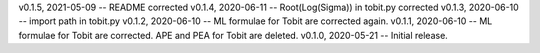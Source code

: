 v0.1.5, 2021-05-09 -- README corrected
v0.1.4, 2020-06-11 -- Root(Log(Sigma)) in tobit.py corrected
v0.1.3, 2020-06-10 -- import path in tobit.py
v0.1.2, 2020-06-10 -- ML formulae for Tobit are corrected again.
v0.1.1, 2020-06-10 -- ML formulae for Tobit are corrected. APE and PEA for Tobit are deleted.
v0.1.0, 2020-05-21 -- Initial release.
